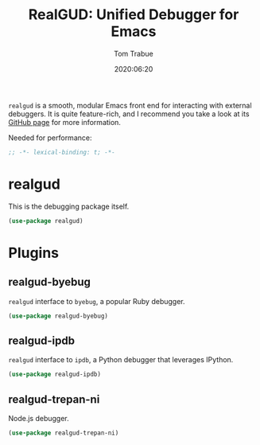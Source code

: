 #+title:  RealGUD: Unified Debugger for Emacs
#+author: Tom Trabue
#+email:  tom.trabue@gmail.com
#+date:   2020:06:20
#+tags:   debugger debug debugging
#+STARTUP: fold

=realgud= is a smooth, modular Emacs front end for interacting with external
debuggers. It is quite feature-rich, and I recommend you take a look at its
[[https://github.com/realgud/realgud][GitHub page]] for more information.

Needed for performance:
#+begin_src emacs-lisp :tangle yes
;; -*- lexical-binding: t; -*-

#+end_src

* realgud
  This is the debugging package itself.

#+begin_src emacs-lisp :tangle yes
  (use-package realgud)
#+end_src

* Plugins

** realgud-byebug
   =realgud= interface to =byebug=, a popular Ruby debugger.

#+begin_src emacs-lisp :tangle yes
  (use-package realgud-byebug)
#+end_src

** realgud-ipdb
   =realgud= interface to =ipdb=, a Python debugger that leverages IPython.

#+begin_src emacs-lisp :tangle yes
  (use-package realgud-ipdb)
#+end_src

** realgud-trepan-ni
   Node.js debugger.

#+begin_src emacs-lisp :tangle yes
  (use-package realgud-trepan-ni)
#+end_src
